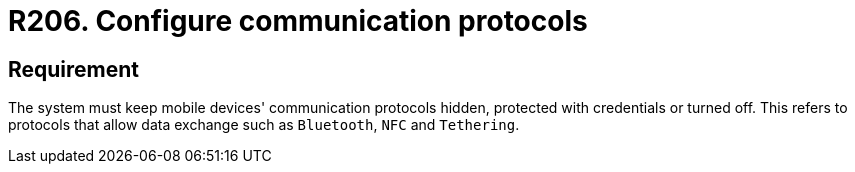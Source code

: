 :slug: rules/206/
:category: devices
:description: This requirement establishes that communication protocols must remain hidden, configured with credentials, or turned off.
:keywords: Mobile Device, Protocol, Exchange, Data, Bluetooth, NFC, Rules, Ethical Hacking, Pentesting
:rules: yes

= R206. Configure communication protocols

== Requirement

The system must keep mobile devices' communication protocols hidden,
protected with credentials or turned off.
This refers to protocols that allow data exchange such as `Bluetooth`, `NFC`
and `Tethering`.
